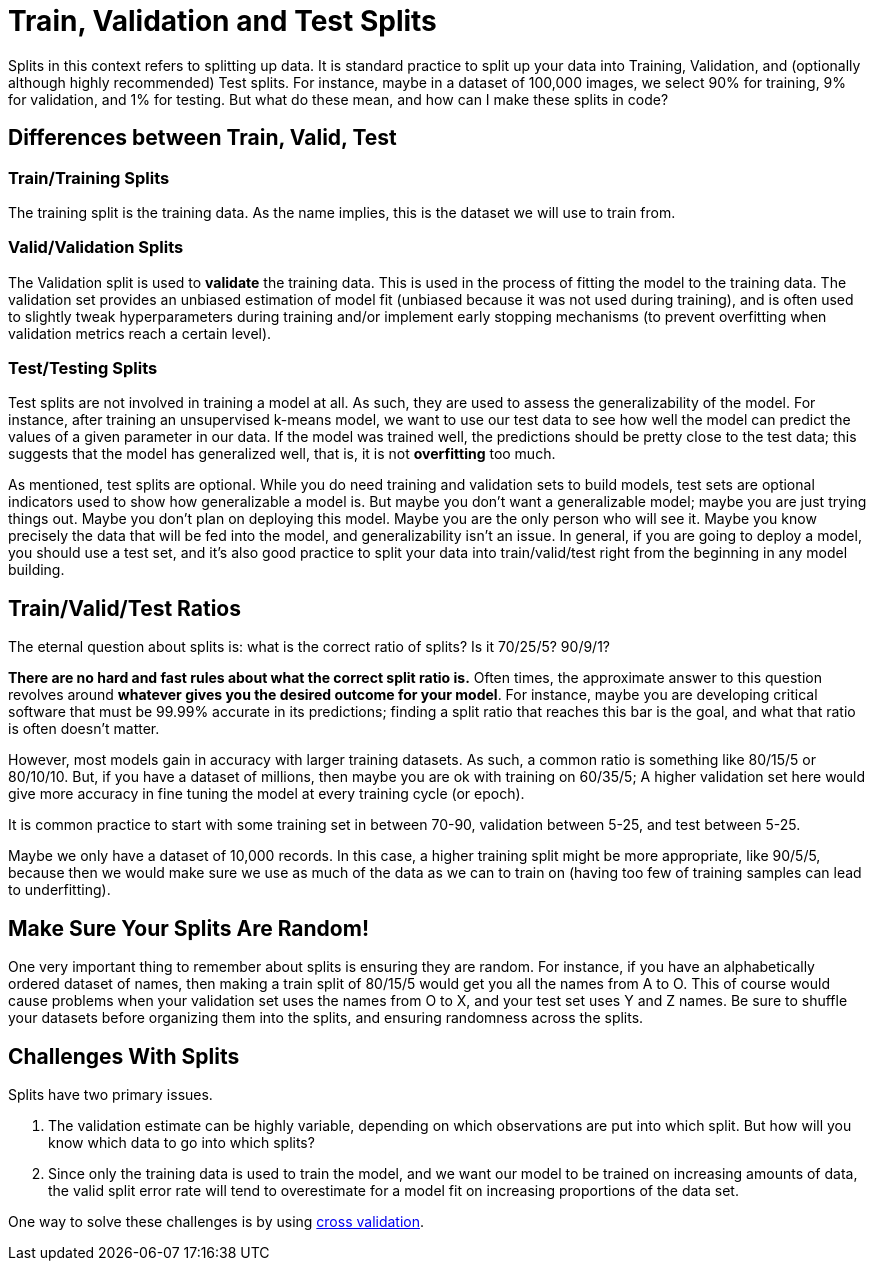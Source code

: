 = Train, Validation and Test Splits

Splits in this context refers to splitting up data. It is standard practice to split up your data into Training, Validation, and (optionally although highly recommended) Test splits. For instance, maybe in a dataset of 100,000 images, we select 90% for training, 9% for validation, and 1% for testing. But what do these mean, and how can I make these splits in code?

== Differences between Train, Valid, Test

=== Train/Training Splits

The training split is the training data. As the name implies, this is the dataset we will use to train from.

=== Valid/Validation Splits

The Validation split is used to **validate** the training data. This is used in the process of fitting the model to the training data. The validation set provides an unbiased estimation of model fit (unbiased because it was not used during training), and is often used to slightly tweak hyperparameters during training and/or implement early stopping mechanisms (to prevent overfitting when validation metrics reach a certain level). 

=== Test/Testing Splits

Test splits are not involved in training a model at all. As such, they are used to assess the generalizability of the model. For instance, after training an unsupervised k-means model, we want to use our test data to see how well the model can predict the values of a given parameter in our data. If the model was trained well, the predictions should be pretty close to the test data; this suggests that the model has generalized well, that is, it is not *overfitting* too much.

As mentioned, test splits are optional. While you do need training and validation sets to build models, test sets are optional indicators used to show how generalizable a model is. But maybe you don't want a generalizable model; maybe you are just trying things out. Maybe you don't plan on deploying this model. Maybe you are the only person who will see it. Maybe you know precisely the data that will be fed into the model, and generalizability isn't an issue. In general, if you are going to deploy a model, you should use a test set, and it's also good practice to split your data into train/valid/test right from the beginning in any model building. 

== Train/Valid/Test Ratios

The eternal question about splits is: what is the correct ratio of splits? Is it 70/25/5? 90/9/1?

*There are no hard and fast rules about what the correct split ratio is.* Often times, the approximate answer to this question revolves around **whatever gives you the desired outcome for your model**. For instance, maybe you are developing critical software that must be 99.99% accurate in its predictions; finding a split ratio that reaches this bar is the goal, and what that ratio is often doesn't matter.

However, most models gain in accuracy with larger training datasets. As such, a common ratio is something like 80/15/5 or 80/10/10. But, if you have a dataset of millions, then maybe you are ok with training on 60/35/5; A higher validation set here would give more accuracy in fine tuning the model at every training cycle (or epoch).

It is common practice to start with some training set in between 70-90, validation between 5-25, and test between 5-25.

Maybe we only have a dataset of 10,000 records. In this case, a higher training split might be more appropriate, like 90/5/5, because then we would make sure we use as much of the data as we can to train on (having too few of training samples can lead to underfitting).

== Make Sure Your Splits Are Random!

One very important thing to remember about splits is ensuring they are random. For instance, if you have an alphabetically ordered dataset of names, then making a train split of 80/15/5 would get you all the names from A to O. This of course would cause problems when your validation set uses the names from O to X, and your test set uses Y and Z names. Be sure to shuffle your datasets before organizing them into the splits, and ensuring randomness across the splits.

== Challenges With Splits

Splits have two primary issues.

1. The validation estimate can be highly variable, depending on which observations are put into which split. But how will you know which data to go into which splits? 
2. Since only the training data is used to train the model, and we want our model to be trained on increasing amounts of data, the valid split error rate will tend to overestimate for a model fit on increasing proportions of the data set.

One way to solve these challenges is by using xref:data-modeling/general-principles/sampling-methods/cross-validation.adoc[cross validation].